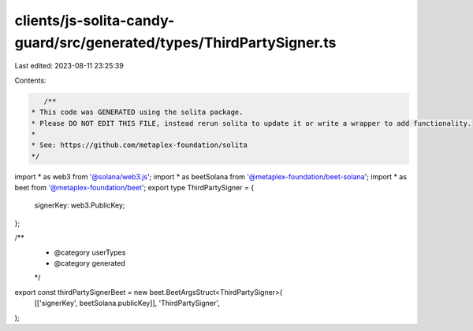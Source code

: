 clients/js-solita-candy-guard/src/generated/types/ThirdPartySigner.ts
=====================================================================

Last edited: 2023-08-11 23:25:39

Contents:

.. code-block:: ts

    /**
 * This code was GENERATED using the solita package.
 * Please DO NOT EDIT THIS FILE, instead rerun solita to update it or write a wrapper to add functionality.
 *
 * See: https://github.com/metaplex-foundation/solita
 */

import * as web3 from '@solana/web3.js';
import * as beetSolana from '@metaplex-foundation/beet-solana';
import * as beet from '@metaplex-foundation/beet';
export type ThirdPartySigner = {
  signerKey: web3.PublicKey;
};

/**
 * @category userTypes
 * @category generated
 */
export const thirdPartySignerBeet = new beet.BeetArgsStruct<ThirdPartySigner>(
  [['signerKey', beetSolana.publicKey]],
  'ThirdPartySigner',
);


